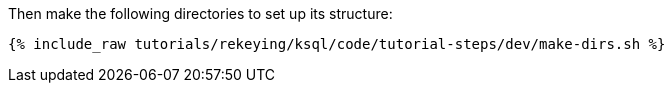Then make the following directories to set up its structure:

+++++
<pre class="snippet"><code class="shell">{% include_raw tutorials/rekeying/ksql/code/tutorial-steps/dev/make-dirs.sh %}</code></pre>
+++++